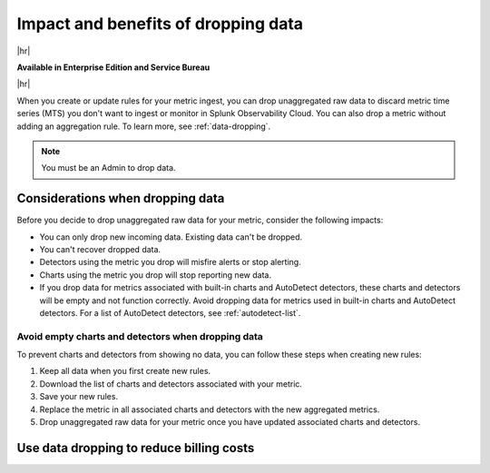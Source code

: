 
.. _data-dropping-impact:

*********************************************************************
Impact and benefits of dropping data 
*********************************************************************

.. meta::
    :description: Learn about the impact of data dropping in metrics pipeline management.


|hr|

:strong:`Available in Enterprise Edition and Service Bureau`

|hr|


When you create or update rules for your metric ingest, you can drop unaggregated raw data to discard metric time series (MTS) you don't want to ingest or monitor in Splunk Observability Cloud. You can also drop a metric without adding an aggregation rule. To learn more, see :ref:`data-dropping`.

.. note:: You must be an Admin to drop data.

Considerations when dropping data
======================================

Before you decide to drop unaggregated raw data for your metric, consider the following impacts:

- You can only drop new incoming data. Existing data can't be dropped.
- You can't recover dropped data.
- Detectors using the metric you drop will misfire alerts or stop alerting.
- Charts using the metric you drop will stop reporting new data.
- If you drop data for metrics associated with built-in charts and AutoDetect detectors, these charts and detectors will be empty and not function correctly. Avoid dropping data for metrics used in built-in charts and AutoDetect detectors. For a list of AutoDetect detectors, see :ref:`autodetect-list`.

Avoid empty charts and detectors when dropping data
------------------------------------------------------------

To prevent charts and detectors from showing no data, you can follow these steps when creating new rules:

#. Keep all data when you first create new rules.
#. Download the list of charts and detectors associated with your metric.
#. Save your new rules.
#. Replace the metric in all associated charts and detectors with the new aggregated metrics.
#. Drop unaggregated raw data for your metric once you have updated associated charts and detectors.

.. _data-dropping-billing:

Use data dropping to reduce billing costs  
======================================================